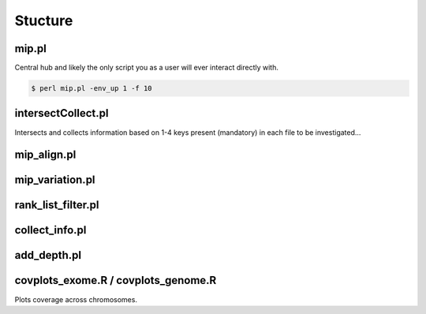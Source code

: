 Stucture
=======================================

mip.pl
---------------------------------------
Central hub and likely the only script you as a user will ever interact
directly with.

.. code-block:: console

  $ perl mip.pl -env_up 1 -f 10

intersectCollect.pl
---------------------------------------
Intersects and collects information based on 1-4 keys present (mandatory) in each file to be investigated...


mip_align.pl
---------------------------------------

mip_variation.pl
---------------------------------------

rank_list_filter.pl
---------------------------------------

collect_info.pl
---------------------------------------

add_depth.pl
---------------------------------------

covplots_exome.R / covplots_genome.R
---------------------------------------
Plots coverage across chromosomes.
